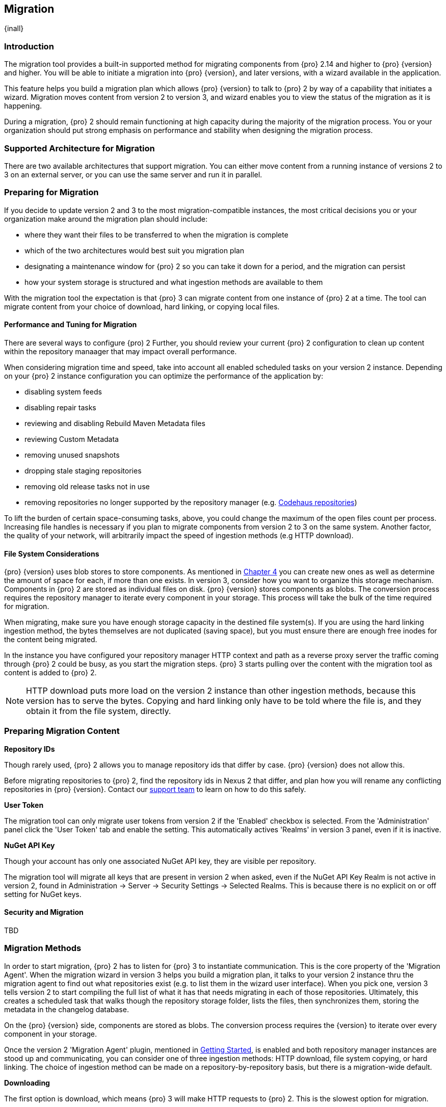 [[migration]]
==  Migration
{inall}

[[migration-introduction]]
=== Introduction

The migration tool provides a built-in supported method for migrating components from {pro} 2.14 and higher to 
{pro} {version} and higher. You will be able to initiate a migration into {pro} {version}, and later versions, 
with a wizard available in the application.

This feature helps you build a migration plan which allows {pro} {version} to talk to {pro} 2 by way of a 
capability that initiates a wizard. Migration moves content from version 2 to version 3, and wizard 
enables you to view the status of the migration as it is happening.

During a migration, {pro} 2 should remain functioning at high capacity during the majority of the migration 
process. You or your organization should put strong emphasis on performance and stability when designing the 
migration process.

[[migration-support]]
=== Supported Architecture for Migration

There are two available architectures that support migration. You can either move content from a running 
instance of versions 2 to 3 on an external server, or you can use the same server and run it in parallel.

[[migration-prep]]
=== Preparing for Migration

If you decide to update version 2 and 3 to the most migration-compatible instances, the most critical decisions 
you or your organization make around the migration plan should include: 

* where they want their files to be transferred to when the migration is complete
* which of the two architectures would best suit you migration plan
* designating a maintenance window for {pro} 2 so you can take it down for a period, and the migration can 
persist
* how your system storage is structured and what ingestion methods are available to them

With the migration tool the expectation is that {pro} 3 can migrate content from one instance of {pro} 2 at a 
time. The tool can migrate content from your choice of download, hard linking, or copying local files.

[[migration-performance]]
==== Performance and Tuning for Migration

There are several ways to configure {pro) 2 Further, you should review your current {pro} 2 
configuration to clean up content within the repository manaager that may impact overall performance.

When considering migration time and speed, take into account all enabled scheduled tasks on your version 2 
instance. Depending on your {pro} 2 instance configuration you can optimize the performance of the application by:

* disabling system feeds
* disabling repair tasks
* reviewing and disabling Rebuild Maven Metadata files
* reviewing Custom Metadata
* removing unused snapshots
* dropping stale staging repositories
* removing old release tasks not in use
* removing repositories no longer supported by the repository manager (e.g. 
https://support.sonatype.com/hc/en-us/articles/217611787-codehaus-org-Repositories-Should-Be-Removed-From-Your-Nexus-Instance[Codehaus repositories])

To lift the burden of certain space-consuming tasks, above, you could change the maximum of the open files count 
per process. Increasing file handles is necessary if you plan to migrate components from version 2 to 3 on the 
same system. Another factor, the quality of your network, will arbitrarily impact the speed of ingestion methods 
(e.g HTTP download).

[[migration-file-systems]]
==== File System Considerations

{pro} {version} uses blob stores to store components. As mentioned in <<admin-repository-blobstores,Chapter 4>> 
you can create new ones as well as determine the amount of space for each, if more than one exists. In 
version 3, consider how you want to organize this storage mechanism. Components in {pro} 2 are stored as 
individual files on disk. {pro} {version} stores components as blobs. The conversion process requires the 
repository manager to iterate every component in your storage. This process will take the bulk of the time 
required for migration.

When migrating, make sure you have enough storage capacity in the destined file system(s). If you are using 
the hard linking ingestion method, the bytes themselves are not duplicated (saving space), but you must ensure 
there are enough free inodes for the content being migrated.

In the instance you have configured your repository manager HTTP context and path as a reverse proxy server
the traffic coming through {pro} 2 could be busy, as you start the migration steps. {pro} 3 starts pulling 
over the content with the migration tool as content is added to {pro} 2.

NOTE: HTTP download puts more load on the version 2 instance than other ingestion methods, because this version 
has to serve the bytes. Copying and hard linking only have to be told where the file is, and they obtain it from 
the file system, directly.

[[migration-content-prep]]
=== Preparing Migration Content

*Repository IDs*

Though rarely used, {pro} 2 allows you to manage repository ids that differ by case. {pro} {version} does not 
allow this.

Before migrating repositories to {pro} 2, find the repository ids in Nexus 2 that differ, and plan how you will 
rename any conflicting repositories in {pro} {version}. Contact our https://support.sonatype.com/hc/en-us[support 
team] to learn on how to do this safely.

*User Token*

The migration tool can only migrate user tokens from version 2 if the 'Enabled' checkbox is selected. From the 
'Administration' panel click the 'User Token' tab and enable the setting. This automatically actives 'Realms' in 
version 3 panel, even if it is inactive.

*NuGet API Key*

Though your account has only one associated NuGet API key, they are visible per repository.

The migration tool will migrate all keys that are present in version 2 when asked, even if the NuGet API Key 
Realm is not active in version 2, found in Administration -> Server -> Security Settings -> Selected Realms. This 
is because there is no explicit on or off setting for NuGet keys.

[[migration-security]]
==== Security and Migration

TBD

////
potential new section
////


[[migration-methods]]
=== Migration Methods

In order to start migration, {pro} 2 has to listen for {pro} 3 to instantiate communication. This is the core 
property of the 'Migration Agent'. When the migration wizard in version 3 helps you build a migration plan, it 
talks to your version 2 instance thru the migration agent to find out what repositories exist (e.g. to list them 
in the wizard user interface). When you pick one, version 3 tells version 2 to start compiling the full list of 
what it has that needs migrating in each of those repositories. Ultimately, this creates a scheduled task that 
walks though the repository storage folder, lists the files, then synchronizes them, storing the metadata in the 
changelog database.

On the {pro} {version} side, components are stored as blobs. The conversion process requires the {version} to 
iterate over every component in your storage.

Once the version 2 'Migration Agent' plugin, mentioned in <<migration-start>>, is enabled and both repository 
manager instances are stood up and communicating, you can consider one of three ingestion methods: HTTP download, 
file system copying, or hard linking. The choice of ingestion method can be made on a repository-by-repository 
basis, but there is a migration-wide default.

*Downloading*

The first option is download, which means {pro} 3 will make HTTP requests to {pro} 2. This is the slowest option 
for migration. 

If {pro} 2 and {pro} 3 are on different machines and do not share access to the same file system storage, you 
must use the HTTP download method.

*File System Copying*

The second option is file system copying. If {pro} 2 and {pro} 3 are on the same machine (or share access to the 
same file systems) then version 3 will copy the files from version 2. {pro} 2 will tell {pro} 3 the location of 
the file and where to retrieve the content. 

Assuming versions 2 and 3 are on the same machine, configured in a way that the mounts are accessible by the same 
path (from one machine to the other) this option will work. It is a slightly faster process than the download 
method and has less impact on the performance of {pro} 2

*Hard linking*

This method only works on the same file system. If you want to hard link, configure your {pro} 3 in such a way 
that you have a blob store defined in an appropriate location where hard linking is possible.

Hard linking repository metadata creates another reference to the same set of bytes somewhere else. If the 
content set for migration in {pro} 2 is too large for {pro} 3, part of the data will be distributed to cleared 
data blocks, or elsewhere.

Hard links only work across the same file system. If your choose hard linking as your migration method make sure 
that the {pro} 3 blob store to be used for the repository is on the same file system as the {pro} 2 storage 
location for that repository.

This is the fastest option because you will not have to move the bytes around.

[[migration-process-expectations]]
=== Migration Process and Expectations

While version 2 is stood up repository content is being added, updated, and deleted as the migration is 
executed. {pro}{version} will pick up these changes. However, configuration changes such as new repositories, 
realm settings, permissions, roles and role assignments, HTTP config, and ssl certificates should not be changed. 
After at the migration starts such changes may not be picked up by version 3 and may result in failure.

If you are an administrator who manages the migration plan consider updating the {pro} 2 instance to read-only 
mode so it is inaccessible to users who do not have administrative privileges. This shuts off the flow of new 
changes, and allows {pro} {version} to catch up with any outstanding content changes made on version 2. Afterward 
you will be able to re-enable access version 2 of the repository manager as it will subsequently talk to version 
3.

[[migration-repo-support]]
=== Repository Format Support

Below is a list of repositories available in version 2 and 3 and which are supported by migration. For each of 
these formats you can migrate server-wide settings, security realm settings, and repository content.

.Repository Format Support
[width="60%",frame="topbot",options="header,footer"]
|============================================
|Format   |2.x        | 3.x Support
|npm      |yes        | 3.0 and greater
|Docker   |no	      | 3.0 and greater
|NuGet    |yes        | 3.0 and greater
|Site/Raw |yes        | 3.0 and greater
|Maven1   |yes        | 
|Maven2   |yes        | 3.0*, 3.1 and greater
|RubyGems |yes        | 3.1 and greater
|Bower    |no         | 3.1 and greater
|PyPI     |no         | 3.1 and greater
|P2       |yes        | 
|OBR      |yes        | 
|Yum      |yes        | 
|============================================

NOTE: The '*' in the list indicates missing advanced features.

[[migration-start]]
=== Getting Started

After considerations around system performance and storage are taken into account, there are a few basics steps 
to get ready to start migration:

* Upgrade Nexus Repository to version 2.14 and configure the included migration capability that allows you to 
sync from version 2 to {version}.
* Install Nexus Repository 3.1 on the same server, ensure it runs on a different port and start it up.
* Configure the migration agent in version 2 and start the migration wizard in version 3.

{pro} {version} provides a wizard to instruct you through migration in three phases:

 * 'Preparing', the phase that prepares the transfer and creation of all the repositories.
 * 'Synchronizing', the phase that counts and processes all components of the repositories set for migration.
 * 'Finishing', the phase that performs final clean up, then closes the process.

To execute the migration plan you must open the connection between version 2 and 3. The connection finds what 
repositories exist and lists them in the version 3 migration wizard. It enables the port you configured 
to run version 2 remotely in order to communicate with version 3. The migration plan, as a whole, is two-part 
process where version 2 must be set up to listen for a {pro} 3 instance in order for the former to talk to the 
latter.

[[migration-configuration]]
==== Enabling Migration from Version 2

In version 2, activate the 'Migration: Agent' capability to open the connection for the migration-agent. Follow 
these steps:

* Click 'Administration' in the left-hand panel
* Click 'Capabilities' under 'Administration' to open the 'Capabilities' panel
* Select 'New' to prompt the 'Create new capability' modal
* Select 'Migration: Agent' as your capability type

In the lower section of 'Capabilities' interface, the repository manager acknowledges the migration-agent as 
'Active'. 

[[migration-plan]]
==== Enabling Migration from Version 3

Next, sign in to your version 3 instance. You will create a 'Migration' capability to implement the tool. When 
enabled, the 'Migration' icon appears in the 'Administration' menu, under 'System'. Follow these steps to 
implement the migration capability:

* Click 'Capabilities', located under 'System', to open the 'Capabilities' screen
* Click 'Create capability'
* Select 'Migration', then click 'Create capability' to enable migration

[[migration-content]]
==== Migrating Content

After you establish migration capabilities for versions 2 and 3, you will activate a wizard to start your 
migration. In {pro}{version} go to the 'Administration' menu and select 'Migration', located under 'System', to 
open the wizard.

*Migration Wizard*

Overview:: The wizard will provide and overview of what is allowed for automatic migration as well as 
warnings on what cannot be migrated. Click the 'Next' button to get from one page to the next.

Agent Connection:: This screen presents two fields, 'URL' and 'Access Token'. Copy over the server 
location from version 2 and paste it to the 'URL' field so the migration of repositories will persist. 
An example input would be: +http://localhost:8081/nexus/service/siesta/migrationagent+.
The 'Access Token' will display the security key from your version 2 'Migration: Agent' capability details.

Content:: This screen presents checkboxes for security features ('Security'), server configuration ('System'), 
and user-managed repositories ('Repositories') that can be migrated. For 'Security' you have the option to choose 
among 'Anonymous', 'Realms', 'Users', 'User Tokens', Roles', 'LDAP Configuration', 'SSL Certificates', and 'NuGet 
API-Key'. For 'System' you can migrate 'Email' and 'HTTP Configuration' contents.

Repository Defaults:: This screen allows you to select directory destination and migration method. If you set up 
up more than one blob store, choose the blob store location from the dropdown menu. The second dropdown menu, 
'Method', allows you to choose among hard linking, copying local files or downloading.

Repositories:: If 'User-related repositories' is one of your selections from the 'Content' screen, the 
'Repositories' screen allows you to select which repositories you want to migrate. You can either select all 
repositories with one click, at the top of the table. Alternatively, you can click each individual repository. In 
addition to 'Repository', the table displays information around the status of the repository. The table includes 
'Type', 'Format', 'Supported', 'Status', 'Destination', and 'Method'.

NOTE: The faded text of a repository format on your system will indicate it is not available for migration.

Preview:: This screen displays a preview of the content set for migration, selected in the previous screen. 
Scroll thru the table to see the three phases set for the migration: 'PREPARE', 'SYNC' and 'FINISH'. Click 
'Begin', then confirm from the modal, that you want to start the migration. After the preview 'Preparing', 
'Synchronizing', and 'Finishing will persist.

Eventually the incoming traffic volume from {pro} 2 will slow down. If your are the administrator you should stop 
all end users from using {pro} 2, to let the final bits of content to transfer to {pro} {version}. Click 'Stop 
Monitoring', then 'Finish' to complete the migration. When the final migration of ends shut down version 2 and 
reboot to see your content, now replicated in version 3.